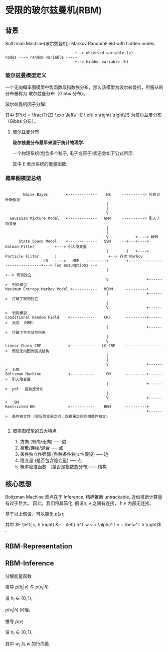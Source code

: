 * 受限的玻尔兹曼机(RBM)
** 背景
Boltzman Machine(玻尔兹曼机): Markov RandomField with hidden nodes.

#+BEGIN_SRC ditaa :file  ./Figure/RBM_intro.png
                                 +--> observed variable (v)
  nodes ---> random variable ----+
                                 +--> hidden variable (h)
#+END_SRC

#+RESULTS:
[[file:./Figure/RBM_intro.png]]

*** 玻尔兹曼模型定义  
一个无向概率图模型中势函数取指数族分布，那么该模型为玻尔兹曼机，所服从的分布被称为 玻尔兹曼分布（Gibbs 分布）。

玻尔兹曼机因子分解:
\begin{equation}
\label{eq:10}
\begin{align}
P \left( x \right) &= \frac{1}{Z} \prod\limits_{ i=1 }^ { K }  \varphi \left( x_{c_i} \right)\\
&= \frac{1}{Z} \prod\limits_{ i=1 }^ { K } \exp \left\{ - E \left( x_{c_i} \right) \right\}\\
&= \frac{1}{Z} exp \left\{ - \sum\limits_{i=1}^K E \left( x_{c_i} \right) \right\}
\end{align}
\end{equation}
其中 $P(x) = \frac{1}{Z} \exp \left\{ -E \left( x \right) \right\}$ 为玻尔兹曼分布（Gibbs 分布）。

**** 玻尔兹曼分布
*玻尔兹曼分布最早来源于统计物理学.*

一个物理系统(包含多个粒子, 电子或原子)状态会如下公式所示:
\begin{equation}
\label{eq:1}
P \left( state \right) \propto \exp \left\{ - \frac{E}{k\cdot T} \right\}
\end{equation}
其中 $E$ 表示系统的能量函数.

*** 概率图模型总结
#+BEGIN_SRC ditaa :file ./Figure/PGMModel.png

          Naive Bayes        <-------------    NB     ----------> 朴素贝叶斯假设
                                               |
                                               |
                                               V
    Gaussian Mixture Model   <-------------   GMM     ----------> 引入了隐变量
                                               |
                                               |
                                               V            +----> HMM
        State Space Model    <-------------   SSM     --+---+----> Kalman Filter         +---> 引入隐变量
                                               |        |   +----> Particle Filter       |                       +--> 齐次 Markov
                   LR   ---->   MEM   ---------+        +-------------------------------+---> Two assumptions --+
                                               |                                                                +--> 观测独立
                                               V                 +------>  判别模型
  Maximum Entropy Markov Model <-----------   MEMM     ----------+ 
                                               |                 +------>  打破了观测独立
                                               | 
                                               V                 +------>  判别模型
  Conditional Random Field    <-----------    CRF      ----------+------>  无向 （MRF） 
                                               |                 +------>  打破了齐次马尔科夫
                                               | 
                                               V 
  Linear Chain-CRF            <-----------   LC-CRF    ----------------->  假设无向图为链式结构 
                                               | 
                                               | 
                                               V                 +------>  无向
  Boltzman Machine            <-----------     BM      ----------+------>  引入隐变量 
                                               |                 +------>  pdf： 指数族分布
                                               | 
                                               V                 +------>   BM
  Restricted BM               <-----------    RBM      ----------+ 
                                                                 +------>  条件独立性 (假设隐变量之间，观察量之间互相条件独立)  
  
#+END_SRC

#+RESULTS:
[[file:./Figure/PGMModel.png]]

**** 概率图模型的五大特点
1. 方向 (有向/无向)  ----- 边
2. 离散/连续/混合 ----- 点
3. 条件独立性强弱 (各种条件独立性假设) ----- 边
4. 隐变量 (是否包含隐变量) ----- 点
5. 概率密度函数 （是否是指数族分布) ----- 结构

** 核心思想
Boltzman Machine 难点在于 Inference, 精确推断 untrackable, 近似推断计算量有过于巨大。
因此，我们将其简化, 假设h, v 之间有连接， h,v 内部无连接。

\begin{align*}
X &= \left (
\begin{array}{c}
x_{1} \\
x_2 \\
\dots \\
x_p
\end{array}
\right )  = \left (
\begin{array}{c}
h \\
v \\
\end{array}
\right ),
h = \left (
\begin{array}{c}
h_{1} \\
h_2 \\
... \\
h_m
\end{array}
\right )
,  v = \left (
\begin{array}{c}
v_{1} \\
v_2 \\
... \\
v_n
\end{array}
\right )
, m+n = p
\end{align*}

基于以上假设，可以简化 $p \left( x \right)$:
\begin{align*}
p \left( x \right) &= \frac{1}{Z} \exp \left\{ - E \left( x \right) \right\}\\
p \left( v, h \right) &= \frac{1}{Z} \exp \left\{ -E \left( v, h \right) \right\}\\
&= \frac{1}{Z} \exp \left\{ h^T w v + \alpha^T v + \beta^T h \right\}\\
&= \frac{1}{Z} \exp \left\{ h^T w v \right\} \exp \left( \alpha^T v \right) \exp \left ( \beta^T h \right )\\
\end{align*}
其中 $E \left( v, h \right) &= - \left( h^T w v + \alpha^T v + \beta^T h \right)$ .

** RBM-Representation
\begin{align*}
\text{RBM's pdf } \rightarrow p \left( x \right) &= p \left( v, h \right) = \frac{1}{Z} \exp \left( h^T w v \right) \exp \left( \alpha^T v \right)\\
&= \frac{1}{Z} \prod\limits_{ i=1 }^ { m } \prod\limits_{ j=1 }^ { n } \exp \left( h_i w_{ij} v_j \right) \prod\limits_{ j=1 }^ { n } \exp \left( \alpha_j v_j\right) \prod\limits_{ i=1 }^ { m } \exp \left( \beta_i h_i \right)
\end{align*}
** RBM-Inference
**** 分解能量函数
\begin{align*}
E \left( h, v \right) &= - \left( \underbrace{\sum\limits_{i=1, i \neq l}^m \sum\limits_{j=1}^n h_i w_{ij} v_j}_{\Delta_1} + \underbrace{h_l \sum\limits_{j=1}^n w_{lj} v_j}_{\Delta_2} + \underbrace{\sum\limits_{j=1}^n \alpha_j v_j}_{\Delta_3} + \underbrace{\sum\limits_{i=1, i \neq l}^{n} \beta_i h_i}_{\Delta_4} + \underbrace{\beta_l h_l}_{\Delta_{5}} \right)\\
\Delta_2 + \Delta_5 &= h_l \left( \sum\limits_{j=1}^h w_{lj} v_j + \beta_l \right) = h_l \cdot H_l (v)\\
\bar{H} \left( h_t, v \right) &= \Delta_1 + \Delta_3 + \Delta_4\\
\therefore E \left( h, v \right) &= h_l \cdot H_l \left( v \right) + \bar{H}_l \left( h_{-l}, v \right)
\end{align*}

**** 推导 $p \left( h_l | v \right)$ 与 $p \left( v_l | h \right)$
设 $h_l \in \left\{ 0,1 \right\}$,
\begin{align*}
p \left( h_l = 1| v \right) &= p \left( h_l = 1 | h_{-l}, v \right) \\ 
&= \frac {p \left( h_l = 1 , h_{-l}, v \right)}{p \left( h_{-l}, v \right)}\\
&= \frac {p \left( h_l , h_{-l}, v \right)}{p \left( h_l = 0,  h_{-l}, v \right) + p \left( h_l = 1,  h_{-l}, v \right)} \\
&= \frac { \frac{1}{Z} \exp \left\{ H_l (v) + \bar{H} \left( h_{-l}, v \right) \right\} }{\frac{1}{Z} \exp \{ H_l (v) + \bar{H}_l \left( h_{-l}, v \right) \} + \frac{1}{Z} \exp \{\bar{H}_l \left( h_{-l}, v \right) \} } \\
&= \frac{1}{1+ \exp \left\{ - H_l (v) \right\} } = \sigma \left( H_l \left( v \right) \right) = \sigma \left( \sum\limits_{j=1}^n w_{lj} v_j + \beta_l  \right)
\end{align*}
$p \left( v_l | h \right)$ 同理。

**** 推导 $p(v)$
设 $h_l \in \left\{ 0,1 \right\}$,
\begin{align*}
p \left( v \right) &= \sum\limits_h P \left( h,v \right) = \sum\limits_h^{} \frac{1}{Z} \exp \left\{ -E \left( h, v \right) \right\} = \sum\limits_h^{} \frac{1}{Z} \exp \left\{ - \left( h^T W v + \alpha^T v + \beta^T h \right) \right\}\\
&= \frac{1}{Z} \sum\limits_{h_1}^{} ... \sum\limits_{h_m}^{} \exp \left\{ (h^T W v + \alpha^T v + \beta^T h) \right\}\\
&= \frac{1}{Z} \exp \left( \alpha^T v \right) \sum\limits_{h_1}^{} ... \sum\limits_{h_m}^{} \exp \left\{  h^T w v + \beta^T h \right\}\\
&= \frac{1}{Z} \exp \left( \alpha^T v \right) \sum\limits_{h_1}^{} ... \sum\limits_{h_m}^{} \exp \left\{ \sum\limits_{i=1}^m (h_i w_i v + \beta_i h_i) \right\}\\
&= \frac{1}{Z} \exp \left( \alpha^T v \right) \sum\limits_{h_1}^{} \exp \left\{ (h_1 w_1 v + \beta_1 h_1) \right\} ... \sum\limits_{h_m}^{} \exp \left\{ (h_m w_m v + \beta_m h_m) \right\}\\
&= \frac{1}{Z} \exp \left( \alpha^T v \right) (1 + \exp \left\{ w_1 v + \beta_1 \right\}) ... (1 + \exp \left\{ w_m v+ \beta_m \right\} )\\
&= \frac{1}{Z} \exp \left( \alpha^T v \right) \exp \log (1 + \exp \left\{ w_1 v + \beta_1 \right\}) ... \exp \log (1 + \exp \left\{ w_m v+ \beta_m \right\} )\\
&= \frac{1}{Z} \exp (\alpha^T v + \sum\limits_{i=1}^m \underbrace{\log \left( 1 + \exp \left( w_i v + \beta_i \right) \right)}_{softplus})\\
&= \frac{1}{Z} \exp \left( \alpha^T v + \sum\limits_{i=1}^m softplus (w_i v + \beta_i) \right)
\end{align*}
其中 $w_i$ 为 $w$ 的行向量.









